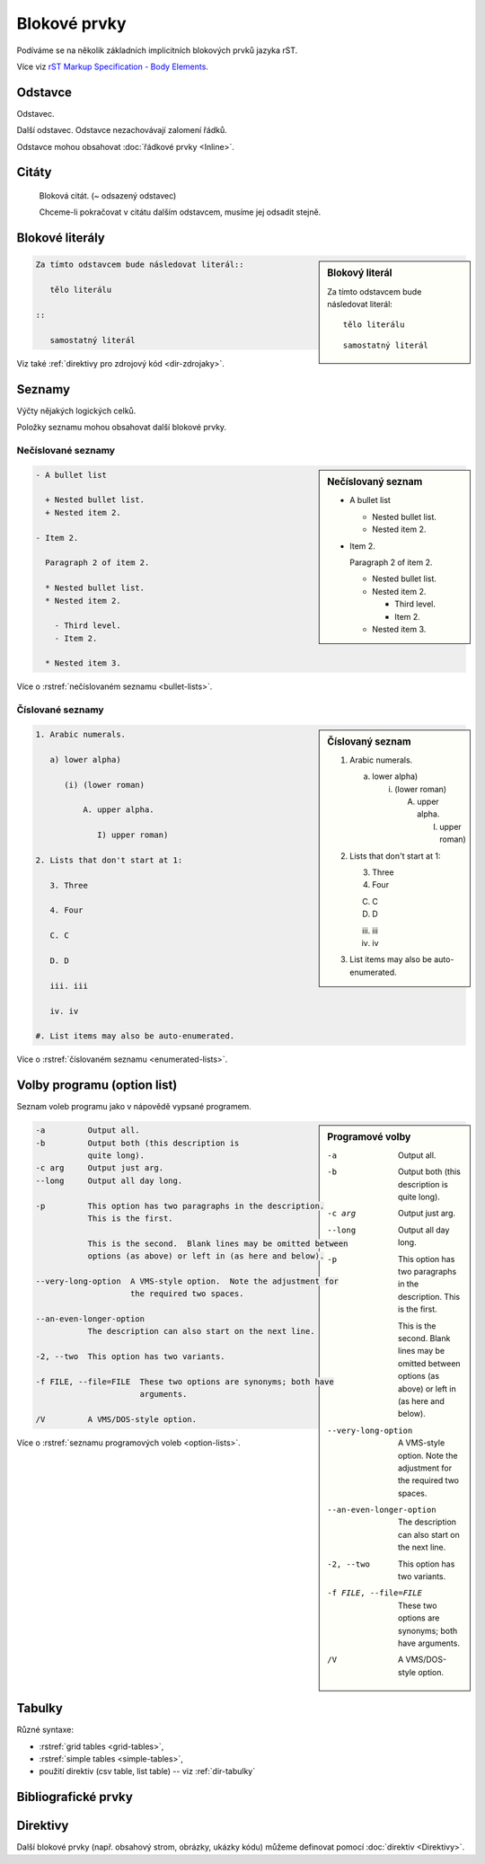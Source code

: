Blokové prvky
=============

Podíváme se na několik základních implicitních blokových prvků jazyka rST.

Více viz `rST Markup Specification - Body Elements
<http://docutils.sourceforge.net/docs/ref/rst/restructuredtext.html>`_.

Odstavce
--------

Odstavec.

Další odstavec.
Odstavce nezachovávají zalomení řádků.

Odstavce mohou obsahovat :doc:`řádkové prvky <Inline>`.

Citáty
------

   Bloková citát. (~ odsazený odstavec)

   Chceme-li pokračovat v citátu dalším odstavcem,
   musíme jej odsadit stejně.

Blokové literály
----------------

.. sidebar:: Blokový literál

   Za tímto odstavcem bude následovat literál::

      tělo literálu

   ::

      samostatný literál

.. code-block:: rst

   Za tímto odstavcem bude následovat literál::

      tělo literálu

   ::

      samostatný literál

Viz také :ref:`direktivy pro zdrojový kód <dir-zdrojaky>`.

..
   Line bloky
   ----------

   | Blokový prvek,
   | který
     zachovává
   | zalomení řádků.
   |
   | Skvělý
   | pro psaní
   | poezie.

Seznamy
-------

Výčty nějakých logických celků.

Položky seznamu mohou obsahovat další blokové prvky.

Nečíslované seznamy
*******************

.. code-block:: none
   :caption: Znaky přípustné pro označení položek nečíslovaného seznamu

   * + - • ‣ ⁃

.. sidebar:: Nečíslovaný seznam

   - A bullet list

     + Nested bullet list.
     + Nested item 2.

   - Item 2.

     Paragraph 2 of item 2.

     * Nested bullet list.
     * Nested item 2.

       - Third level.
       - Item 2.

     * Nested item 3.


.. code-block:: rst

   - A bullet list

     + Nested bullet list.
     + Nested item 2.

   - Item 2.

     Paragraph 2 of item 2.

     * Nested bullet list.
     * Nested item 2.

       - Third level.
       - Item 2.

     * Nested item 3.

Více o :rstref:`nečíslovaném seznamu <bullet-lists>`.


Číslované seznamy
*******************

.. sidebar:: Číslovaný seznam

   1. Arabic numerals.

      a) lower alpha)

         (i) (lower roman)

             A. upper alpha.

                I) upper roman)

   2. Lists that don't start at 1:

      3. Three

      4. Four

      C. C

      D. D

      iii. iii

      iv. iv

   #. List items may also be auto-enumerated.

.. code-block:: rst

   1. Arabic numerals.

      a) lower alpha)

         (i) (lower roman)

             A. upper alpha.

                I) upper roman)

   2. Lists that don't start at 1:

      3. Three

      4. Four

      C. C

      D. D

      iii. iii

      iv. iv

   #. List items may also be auto-enumerated.

Více o :rstref:`číslovaném seznamu <enumerated-lists>`.



Volby programu (option list)
----------------------------

Seznam voleb programu jako v nápovědě vypsané programem.

.. sidebar:: Programové volby

   -a         Output all.
   -b         Output both (this description is
              quite long).
   -c arg     Output just arg.
   --long     Output all day long.

   -p         This option has two paragraphs in the description.
              This is the first.

              This is the second.  Blank lines may be omitted between
              options (as above) or left in (as here and below).

   --very-long-option  A VMS-style option.  Note the adjustment for
                       the required two spaces.

   --an-even-longer-option
              The description can also start on the next line.

   -2, --two  This option has two variants.

   -f FILE, --file=FILE  These two options are synonyms; both have
                         arguments.

   /V         A VMS/DOS-style option.

.. code-block:: rst

   -a         Output all.
   -b         Output both (this description is
              quite long).
   -c arg     Output just arg.
   --long     Output all day long.

   -p         This option has two paragraphs in the description.
              This is the first.

              This is the second.  Blank lines may be omitted between
              options (as above) or left in (as here and below).

   --very-long-option  A VMS-style option.  Note the adjustment for
                       the required two spaces.

   --an-even-longer-option
              The description can also start on the next line.

   -2, --two  This option has two variants.

   -f FILE, --file=FILE  These two options are synonyms; both have
                         arguments.

   /V         A VMS/DOS-style option.

Více o :rstref:`seznamu programových voleb <option-lists>`.

Tabulky
-------

Různé syntaxe:

* :rstref:`grid tables <grid-tables>`,
* :rstref:`simple tables <simple-tables>`,
* použití direktiv (csv table, list table) -- viz :ref:`dir-tabulky`

Bibliografické prvky
--------------------

.. 
   sidebar:: Definice

   Term
       Definition
   Term
       Definition paragraph 1.

       Definition paragraph 2.
   Term
       Definition

.. code-block:: rst
   :caption: Definice

   Term
       Definition
   Term
       Definition paragraph 1.

       Definition paragraph 2.
   Term
       Definition

..
   sidebar:: Citace

   .. [CIT2002] Citations are text-labeled footnotes. They may be
      rendered separately and differently from footnotes.

   Here's a reference to the above, [CIT2002]_, and a [nonexistent]_
   citation.

.. code-block:: rst
   :caption: Citace

   .. [CIT2002] Citations are text-labeled footnotes. They may be
      rendered separately and differently from footnotes.

   Here's a reference to the above, [CIT2002]_, and a [nonexistent]_
   citation.


..
   sidebar:: Poznámky pod čarou

   .. [1] A footnote contains body elements, consistently indented by at
      least 3 spaces.

      This is the footnote's second paragraph.

   .. [#label] Footnotes may be numbered, either manually (as in [1]_) or
      automatically using a "#"-prefixed label.  This footnote has a
      label so it can be referred to from multiple places, both as a
      footnote reference ([#label]_) and as a hyperlink reference
      (label_).

   .. [#] This footnote is numbered automatically and anonymously using a
      label of "#" only.

   .. [*] Footnotes may also use symbols, specified with a "*" label.
      Here's a reference to the next footnote: [*]_.

   .. [*] This footnote shows the next symbol in the sequence.

   .. [4] Here's an unreferenced footnote, with a reference to a
      nonexistent footnote: [5]_.

.. code-block:: rst
   :caption: Poznámky pod čarou

   .. [1] A footnote contains body elements, consistently indented by at
      least 3 spaces.

      This is the footnote's second paragraph.

   .. [#label] Footnotes may be numbered, either manually (as in [1]_) or
      automatically using a "#"-prefixed label.  This footnote has a
      label so it can be referred to from multiple places, both as a
      footnote reference ([#label]_) and as a hyperlink reference
      (label_).

   .. [#] This footnote is numbered automatically and anonymously using a
      label of "#" only.

   .. [*] Footnotes may also use symbols, specified with a "*" label.
      Here's a reference to the next footnote: [*]_.

   .. [*] This footnote shows the next symbol in the sequence.

   .. [4] Here's an unreferenced footnote, with a reference to a
      nonexistent footnote: [5]_.

..
   sidebar:: Informační pole

   :what: Field lists map field names to field bodies, like database
          records.  They are often part of an extension syntax.  They are
          an unambiguous variant of :rfc:`2822` fields.

.. code-block:: rst
   :caption: Informační pole

   :what: Field lists map field names to field bodies, like database
          records.  They are often part of an extension syntax.  They are
          an unambiguous variant of :rfc:`2822` fields.


Direktivy
---------

Další blokové prvky (např. obsahový strom, obrázky, ukázky kódu)
můžeme definovat pomocí :doc:`direktiv <Direktivy>`.
